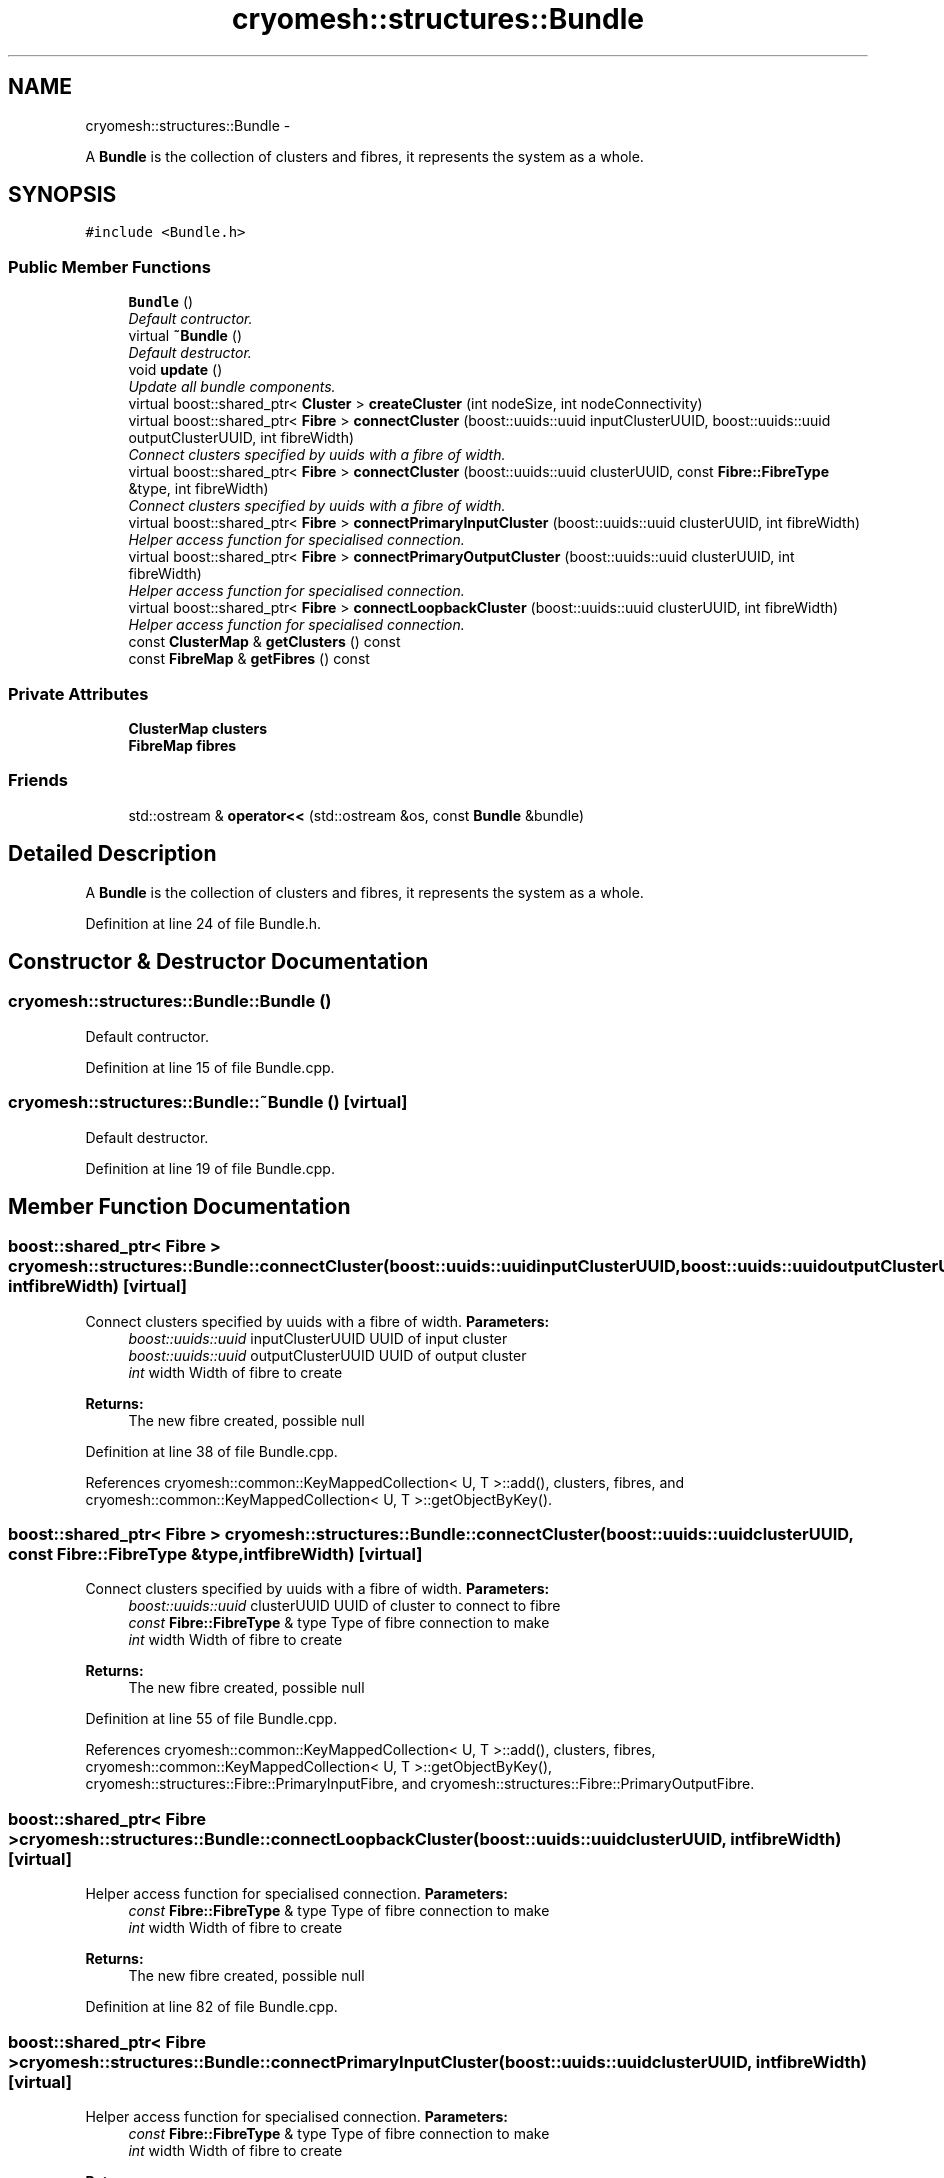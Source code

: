 .TH "cryomesh::structures::Bundle" 3 "Mon Mar 14 2011" "cryomesh" \" -*- nroff -*-
.ad l
.nh
.SH NAME
cryomesh::structures::Bundle \- 
.PP
A \fBBundle\fP is the collection of clusters and fibres, it represents the system as a whole.  

.SH SYNOPSIS
.br
.PP
.PP
\fC#include <Bundle.h>\fP
.SS "Public Member Functions"

.in +1c
.ti -1c
.RI "\fBBundle\fP ()"
.br
.RI "\fIDefault contructor. \fP"
.ti -1c
.RI "virtual \fB~Bundle\fP ()"
.br
.RI "\fIDefault destructor. \fP"
.ti -1c
.RI "void \fBupdate\fP ()"
.br
.RI "\fIUpdate all bundle components. \fP"
.ti -1c
.RI "virtual boost::shared_ptr< \fBCluster\fP > \fBcreateCluster\fP (int nodeSize, int nodeConnectivity)"
.br
.ti -1c
.RI "virtual boost::shared_ptr< \fBFibre\fP > \fBconnectCluster\fP (boost::uuids::uuid inputClusterUUID, boost::uuids::uuid outputClusterUUID, int fibreWidth)"
.br
.RI "\fIConnect clusters specified by uuids with a fibre of width. \fP"
.ti -1c
.RI "virtual boost::shared_ptr< \fBFibre\fP > \fBconnectCluster\fP (boost::uuids::uuid clusterUUID, const \fBFibre::FibreType\fP &type, int fibreWidth)"
.br
.RI "\fIConnect clusters specified by uuids with a fibre of width. \fP"
.ti -1c
.RI "virtual boost::shared_ptr< \fBFibre\fP > \fBconnectPrimaryInputCluster\fP (boost::uuids::uuid clusterUUID, int fibreWidth)"
.br
.RI "\fIHelper access function for specialised connection. \fP"
.ti -1c
.RI "virtual boost::shared_ptr< \fBFibre\fP > \fBconnectPrimaryOutputCluster\fP (boost::uuids::uuid clusterUUID, int fibreWidth)"
.br
.RI "\fIHelper access function for specialised connection. \fP"
.ti -1c
.RI "virtual boost::shared_ptr< \fBFibre\fP > \fBconnectLoopbackCluster\fP (boost::uuids::uuid clusterUUID, int fibreWidth)"
.br
.RI "\fIHelper access function for specialised connection. \fP"
.ti -1c
.RI "const \fBClusterMap\fP & \fBgetClusters\fP () const "
.br
.ti -1c
.RI "const \fBFibreMap\fP & \fBgetFibres\fP () const "
.br
.in -1c
.SS "Private Attributes"

.in +1c
.ti -1c
.RI "\fBClusterMap\fP \fBclusters\fP"
.br
.ti -1c
.RI "\fBFibreMap\fP \fBfibres\fP"
.br
.in -1c
.SS "Friends"

.in +1c
.ti -1c
.RI "std::ostream & \fBoperator<<\fP (std::ostream &os, const \fBBundle\fP &bundle)"
.br
.in -1c
.SH "Detailed Description"
.PP 
A \fBBundle\fP is the collection of clusters and fibres, it represents the system as a whole. 
.PP
Definition at line 24 of file Bundle.h.
.SH "Constructor & Destructor Documentation"
.PP 
.SS "cryomesh::structures::Bundle::Bundle ()"
.PP
Default contructor. 
.PP
Definition at line 15 of file Bundle.cpp.
.SS "cryomesh::structures::Bundle::~Bundle ()\fC [virtual]\fP"
.PP
Default destructor. 
.PP
Definition at line 19 of file Bundle.cpp.
.SH "Member Function Documentation"
.PP 
.SS "boost::shared_ptr< \fBFibre\fP > cryomesh::structures::Bundle::connectCluster (boost::uuids::uuidinputClusterUUID, boost::uuids::uuidoutputClusterUUID, intfibreWidth)\fC [virtual]\fP"
.PP
Connect clusters specified by uuids with a fibre of width. \fBParameters:\fP
.RS 4
\fIboost::uuids::uuid\fP inputClusterUUID UUID of input cluster 
.br
\fIboost::uuids::uuid\fP outputClusterUUID UUID of output cluster 
.br
\fIint\fP width Width of fibre to create
.RE
.PP
\fBReturns:\fP
.RS 4
The new fibre created, possible null 
.RE
.PP

.PP
Definition at line 38 of file Bundle.cpp.
.PP
References cryomesh::common::KeyMappedCollection< U, T >::add(), clusters, fibres, and cryomesh::common::KeyMappedCollection< U, T >::getObjectByKey().
.SS "boost::shared_ptr< \fBFibre\fP > cryomesh::structures::Bundle::connectCluster (boost::uuids::uuidclusterUUID, const \fBFibre::FibreType\fP &type, intfibreWidth)\fC [virtual]\fP"
.PP
Connect clusters specified by uuids with a fibre of width. \fBParameters:\fP
.RS 4
\fIboost::uuids::uuid\fP clusterUUID UUID of cluster to connect to fibre 
.br
\fIconst\fP \fBFibre::FibreType\fP & type Type of fibre connection to make 
.br
\fIint\fP width Width of fibre to create
.RE
.PP
\fBReturns:\fP
.RS 4
The new fibre created, possible null 
.RE
.PP

.PP
Definition at line 55 of file Bundle.cpp.
.PP
References cryomesh::common::KeyMappedCollection< U, T >::add(), clusters, fibres, cryomesh::common::KeyMappedCollection< U, T >::getObjectByKey(), cryomesh::structures::Fibre::PrimaryInputFibre, and cryomesh::structures::Fibre::PrimaryOutputFibre.
.SS "boost::shared_ptr< \fBFibre\fP > cryomesh::structures::Bundle::connectLoopbackCluster (boost::uuids::uuidclusterUUID, intfibreWidth)\fC [virtual]\fP"
.PP
Helper access function for specialised connection. \fBParameters:\fP
.RS 4
\fIconst\fP \fBFibre::FibreType\fP & type Type of fibre connection to make 
.br
\fIint\fP width Width of fibre to create
.RE
.PP
\fBReturns:\fP
.RS 4
The new fibre created, possible null 
.RE
.PP

.PP
Definition at line 82 of file Bundle.cpp.
.SS "boost::shared_ptr< \fBFibre\fP > cryomesh::structures::Bundle::connectPrimaryInputCluster (boost::uuids::uuidclusterUUID, intfibreWidth)\fC [virtual]\fP"
.PP
Helper access function for specialised connection. \fBParameters:\fP
.RS 4
\fIconst\fP \fBFibre::FibreType\fP & type Type of fibre connection to make 
.br
\fIint\fP width Width of fibre to create
.RE
.PP
\fBReturns:\fP
.RS 4
The new fibre created, possible null 
.RE
.PP

.PP
Definition at line 74 of file Bundle.cpp.
.SS "boost::shared_ptr< \fBFibre\fP > cryomesh::structures::Bundle::connectPrimaryOutputCluster (boost::uuids::uuidclusterUUID, intfibreWidth)\fC [virtual]\fP"
.PP
Helper access function for specialised connection. \fBParameters:\fP
.RS 4
\fIconst\fP \fBFibre::FibreType\fP & type Type of fibre connection to make 
.br
\fIint\fP width Width of fibre to create
.RE
.PP
\fBReturns:\fP
.RS 4
The new fibre created, possible null 
.RE
.PP

.PP
Definition at line 78 of file Bundle.cpp.
.SS "boost::shared_ptr< \fBCluster\fP > cryomesh::structures::Bundle::createCluster (intnodeSize, intnodeConnectivity)\fC [virtual]\fP"
.PP
Definition at line 32 of file Bundle.cpp.
.SS "const \fBClusterMap\fP & cryomesh::structures::Bundle::getClusters () const"
.PP
Definition at line 86 of file Bundle.cpp.
.SS "const \fBFibreMap\fP & cryomesh::structures::Bundle::getFibres () const"
.PP
Definition at line 90 of file Bundle.cpp.
.SS "void cryomesh::structures::Bundle::update ()"
.PP
Update all bundle components. 
.PP
Definition at line 22 of file Bundle.cpp.
.SH "Friends And Related Function Documentation"
.PP 
.SS "std::ostream& operator<< (std::ostream &os, const \fBBundle\fP &bundle)\fC [friend]\fP"
.PP
Definition at line 94 of file Bundle.cpp.
.SH "Member Data Documentation"
.PP 
.SS "\fBClusterMap\fP \fBcryomesh::structures::Bundle::clusters\fP\fC [private]\fP"
.PP
Definition at line 124 of file Bundle.h.
.PP
Referenced by connectCluster().
.SS "\fBFibreMap\fP \fBcryomesh::structures::Bundle::fibres\fP\fC [private]\fP"
.PP
Definition at line 125 of file Bundle.h.
.PP
Referenced by connectCluster().

.SH "Author"
.PP 
Generated automatically by Doxygen for cryomesh from the source code.
